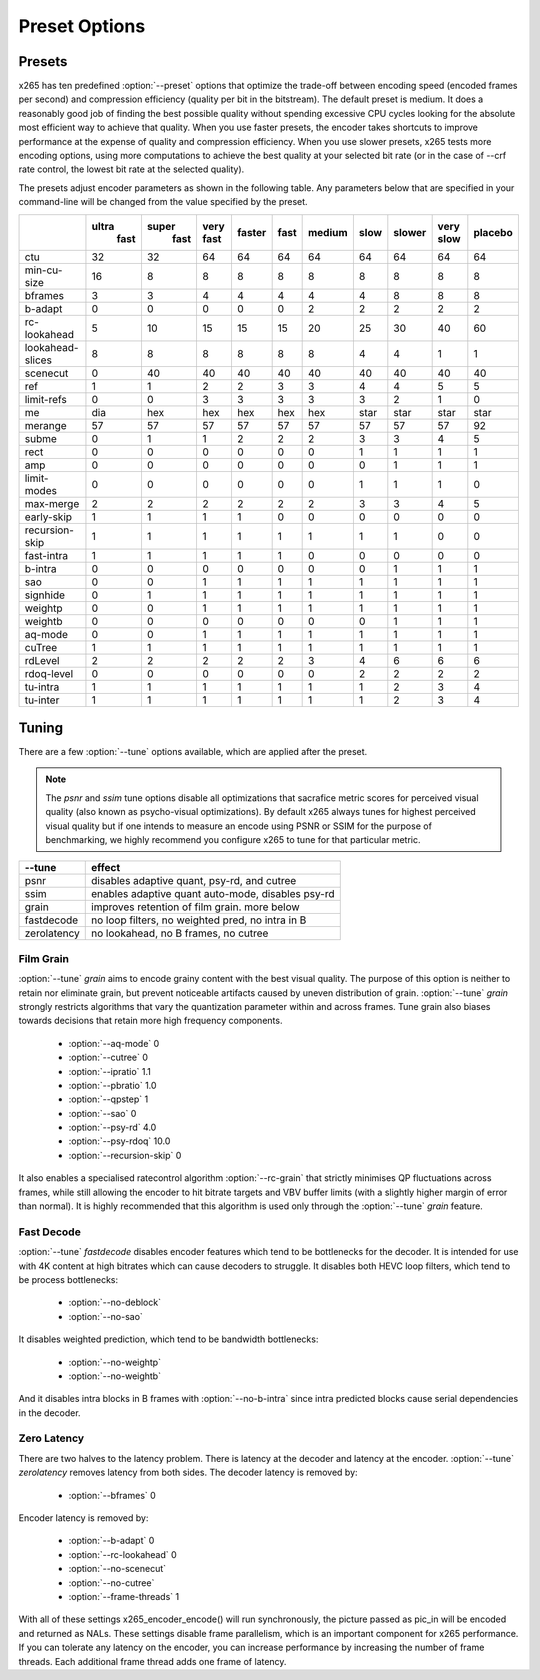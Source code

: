 Preset Options
--------------

.. _presets:

Presets
=======

x265 has ten predefined :option:`--preset` options that optimize the
trade-off between encoding speed (encoded frames per second) and
compression efficiency (quality per bit in the bitstream).  The default
preset is medium.  It does a reasonably good job of finding the best
possible quality without spending excessive CPU cycles looking for the
absolute most efficient way to achieve that quality.  When you use 
faster presets, the encoder takes shortcuts to improve performance at 
the expense of quality and compression efficiency.  When you use slower
presets, x265 tests more encoding options, using more computations to  
achieve the best quality at your selected bit rate (or in the case of
--crf rate control, the lowest bit rate at the selected quality).

The presets adjust encoder parameters as shown in the following table.
Any parameters below that are specified in your command-line will be 
changed from the value specified by the preset.

+-----------------+------+------+-----+-------+-----+-------+-----+-------+-----+--------+
|                 |ultra |super |very |faster |fast |medium |slow |slower |very |placebo |
|                 | fast | fast |fast |       |     |       |     |       |slow |        |
+=================+======+======+=====+=======+=====+=======+=====+=======+=====+========+
| ctu             | 32   | 32   | 64  |  64   | 64  |  64   | 64  |  64   | 64  |  64    |
+-----------------+------+------+-----+-------+-----+-------+-----+-------+-----+--------+
| min-cu-size     | 16   |  8   |  8  |   8   |  8  |   8   |  8  |   8   |  8  |   8    |
+-----------------+------+------+-----+-------+-----+-------+-----+-------+-----+--------+
| bframes         |  3   |  3   |  4  |   4   |  4  |   4   |  4  |   8   |  8  |   8    |
+-----------------+------+------+-----+-------+-----+-------+-----+-------+-----+--------+
| b-adapt         |  0   |  0   |  0  |   0   |  0  |   2   |  2  |   2   |  2  |   2    |
+-----------------+------+------+-----+-------+-----+-------+-----+-------+-----+--------+
| rc-lookahead    |  5   | 10   | 15  |  15   | 15  |  20   | 25  |  30   | 40  |  60    |
+-----------------+------+------+-----+-------+-----+-------+-----+-------+-----+--------+
| lookahead-slices|  8   |  8   |  8  |   8   |  8  |   8   |  4  |   4   |  1  |   1    |
+-----------------+------+------+-----+-------+-----+-------+-----+-------+-----+--------+
| scenecut        |  0   | 40   | 40  |  40   | 40  |  40   | 40  |  40   | 40  |  40    |
+-----------------+------+------+-----+-------+-----+-------+-----+-------+-----+--------+
| ref             |  1   |  1   |  2  |   2   |  3  |   3   |  4  |   4   |  5  |   5    |
+-----------------+------+------+-----+-------+-----+-------+-----+-------+-----+--------+
| limit-refs      |  0   |  0   |  3  |   3   |  3  |   3   |  3  |   2   |  1  |   0    |
+-----------------+------+------+-----+-------+-----+-------+-----+-------+-----+--------+
| me              | dia  | hex  | hex |  hex  | hex |  hex  |star | star  | star|  star  |
+-----------------+------+------+-----+-------+-----+-------+-----+-------+-----+--------+
| merange         | 57   | 57   | 57  |  57   | 57  |  57   | 57  |  57   | 57  |  92    |
+-----------------+------+------+-----+-------+-----+-------+-----+-------+-----+--------+
| subme           |  0   |  1   |  1  |   2   |  2  |   2   |  3  |   3   |  4  |   5    |
+-----------------+------+------+-----+-------+-----+-------+-----+-------+-----+--------+
| rect            |  0   |  0   |  0  |   0   |  0  |   0   |  1  |   1   |  1  |   1    |
+-----------------+------+------+-----+-------+-----+-------+-----+-------+-----+--------+
| amp             |  0   |  0   |  0  |   0   |  0  |   0   |  0  |   1   |  1  |   1    |
+-----------------+------+------+-----+-------+-----+-------+-----+-------+-----+--------+
| limit-modes     |  0   |  0   |  0  |   0   |  0  |   0   |  1  |   1   |  1  |   0    |
+-----------------+------+------+-----+-------+-----+-------+-----+-------+-----+--------+
| max-merge       |  2   |  2   |  2  |   2   |  2  |   2   |  3  |   3   |  4  |   5    |
+-----------------+------+------+-----+-------+-----+-------+-----+-------+-----+--------+
| early-skip      |  1   |  1   |  1  |   1   |  0  |   0   |  0  |   0   |  0  |   0    |
+-----------------+------+------+-----+-------+-----+-------+-----+-------+-----+--------+
| recursion-skip  |  1   |  1   |  1  |   1   |  1  |   1   |  1  |   1   |  0  |   0    |
+-----------------+------+------+-----+-------+-----+-------+-----+-------+-----+--------+
| fast-intra      |  1   |  1   |  1  |   1   |  1  |   0   |  0  |   0   |  0  |   0    |
+-----------------+------+------+-----+-------+-----+-------+-----+-------+-----+--------+
| b-intra         |  0   |  0   |  0  |   0   |  0  |   0   |  0  |   1   |  1  |   1    |
+-----------------+------+------+-----+-------+-----+-------+-----+-------+-----+--------+
| sao             |  0   |  0   |  1  |   1   |  1  |   1   |  1  |   1   |  1  |   1    |
+-----------------+------+------+-----+-------+-----+-------+-----+-------+-----+--------+
| signhide        |  0   |  1   |  1  |   1   |  1  |   1   |  1  |   1   |  1  |   1    |
+-----------------+------+------+-----+-------+-----+-------+-----+-------+-----+--------+
| weightp         |  0   |  0   |  1  |   1   |  1  |   1   |  1  |   1   |  1  |   1    |
+-----------------+------+------+-----+-------+-----+-------+-----+-------+-----+--------+
| weightb         |  0   |  0   |  0  |   0   |  0  |   0   |  0  |   1   |  1  |   1    |
+-----------------+------+------+-----+-------+-----+-------+-----+-------+-----+--------+
| aq-mode         |  0   |  0   |  1  |   1   |  1  |   1   |  1  |   1   |  1  |   1    |
+-----------------+------+------+-----+-------+-----+-------+-----+-------+-----+--------+
| cuTree          |  1   |  1   |  1  |   1   |  1  |   1   |  1  |   1   |  1  |   1    |
+-----------------+------+------+-----+-------+-----+-------+-----+-------+-----+--------+
| rdLevel         |  2   |  2   |  2  |   2   |  2  |   3   |  4  |   6   |  6  |   6    |
+-----------------+------+------+-----+-------+-----+-------+-----+-------+-----+--------+
| rdoq-level      |  0   |  0   |  0  |   0   |  0  |   0   |  2  |   2   |  2  |   2    |
+-----------------+------+------+-----+-------+-----+-------+-----+-------+-----+--------+
| tu-intra        |  1   |  1   |  1  |   1   |  1  |   1   |  1  |   2   |  3  |   4    |
+-----------------+------+------+-----+-------+-----+-------+-----+-------+-----+--------+
| tu-inter        |  1   |  1   |  1  |   1   |  1  |   1   |  1  |   2   |  3  |   4    |
+-----------------+------+------+-----+-------+-----+-------+-----+-------+-----+--------+

.. _tunings:

Tuning
======

There are a few :option:`--tune` options available, which are applied
after the preset.

.. Note::

	The *psnr* and *ssim* tune options disable all optimizations that
	sacrafice metric scores for perceived visual quality (also known as
	psycho-visual optimizations). By default x265 always tunes for
	highest perceived visual quality but if one intends to measure an
	encode using PSNR or SSIM for the purpose of benchmarking, we highly
	recommend you configure x265 to tune for that particular metric.

+--------------+-----------------------------------------------------+
| --tune       | effect                                              |
+==============+=====================================================+
| psnr         | disables adaptive quant, psy-rd, and cutree         |
+--------------+-----------------------------------------------------+
| ssim         | enables adaptive quant auto-mode, disables psy-rd   |
+--------------+-----------------------------------------------------+
| grain        | improves retention of film grain. more below        |
+--------------+-----------------------------------------------------+
| fastdecode   | no loop filters, no weighted pred, no intra in B    |
+--------------+-----------------------------------------------------+
| zerolatency  | no lookahead, no B frames, no cutree                |
+--------------+-----------------------------------------------------+



Film Grain
~~~~~~~~~~

:option:`--tune` *grain* aims to encode grainy content with the best 
visual quality. The purpose of this option is neither to retain nor 
eliminate grain, but prevent noticeable artifacts caused by uneven 
distribution of grain. :option:`--tune` *grain* strongly restricts 
algorithms that vary the quantization parameter within and across frames.
Tune grain also biases towards decisions that retain more high frequency
components.

    * :option:`--aq-mode` 0
    * :option:`--cutree` 0
    * :option:`--ipratio` 1.1
    * :option:`--pbratio` 1.0
    * :option:`--qpstep` 1
    * :option:`--sao` 0
    * :option:`--psy-rd` 4.0
    * :option:`--psy-rdoq` 10.0
    * :option:`--recursion-skip` 0
    
It also enables a specialised ratecontrol algorithm :option:`--rc-grain` 
that strictly minimises QP fluctuations across frames, while still allowing 
the encoder to hit bitrate targets and VBV buffer limits (with a slightly 
higher margin of error than normal). It is highly recommended that this 
algorithm is used only through the :option:`--tune` *grain* feature.

Fast Decode
~~~~~~~~~~~

:option:`--tune` *fastdecode* disables encoder features which tend to be
bottlenecks for the decoder. It is intended for use with 4K content at
high bitrates which can cause decoders to struggle. It disables both
HEVC loop filters, which tend to be process bottlenecks:

    * :option:`--no-deblock`
    * :option:`--no-sao`

It disables weighted prediction, which tend to be bandwidth bottlenecks:

    * :option:`--no-weightp`
    * :option:`--no-weightb`

And it disables intra blocks in B frames with :option:`--no-b-intra`
since intra predicted blocks cause serial dependencies in the decoder.

Zero Latency
~~~~~~~~~~~~

There are two halves to the latency problem. There is latency at the
decoder and latency at the encoder. :option:`--tune` *zerolatency*
removes latency from both sides. The decoder latency is removed by:

    * :option:`--bframes` 0

Encoder latency is removed by:

    * :option:`--b-adapt` 0
    * :option:`--rc-lookahead` 0
    * :option:`--no-scenecut`
    * :option:`--no-cutree`
    * :option:`--frame-threads` 1

With all of these settings x265_encoder_encode() will run synchronously,
the picture passed as pic_in will be encoded and returned as NALs. These
settings disable frame parallelism, which is an important component for
x265 performance. If you can tolerate any latency on the encoder, you
can increase performance by increasing the number of frame threads. Each
additional frame thread adds one frame of latency.
